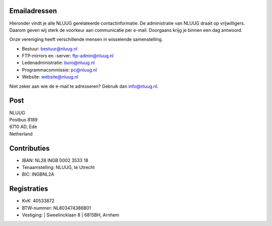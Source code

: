 .. title: Contactgegevens
.. slug: contact
.. date: 2023-05-04 00:00:00 UTC
.. tags:
.. link:
.. description: Contactgegevens NLUUG

Emailadressen
=============

Hieronder vindt je alle NLUUG gerelateerde contactinformatie. De administratie van NLUUG draait op vrijwilligers. Daarom geven wij sterk de voorkeur aan communicatie per e-mail. Doorgaans krijg je binnen een dag antwoord.

Onze vereniging heeft verschillende mensen in wisselende samenstelling.

* Bestuur: bestuur@nluug.nl
* FTP-mirrors en -server: ftp-admin@nluug.nl
* Ledenadministratie: buro@nluug.nl
* Programmacommissie: pc@nluug.nl 
* Website: website@nluug.nl

Niet zeker aan wie de e-mail te adresseren? Gebruik dan info@nluug.nl.

Post
====

| NLUUG
| Postbus 8189
| 6710 AD, Ede
| Netherland

Contributies
============

* IBAN: NL28 INGB 0002 3533 18
* Tenaamstelling: NLUUG, te Utrecht
* BIC: INGBNL2A

Registraties
============

* KvK: 40533872
* BTW-nummer: NL803474386B01
* Vestiging:
  | Sweelincklaan 8
  | 6815BH, Arnhem


